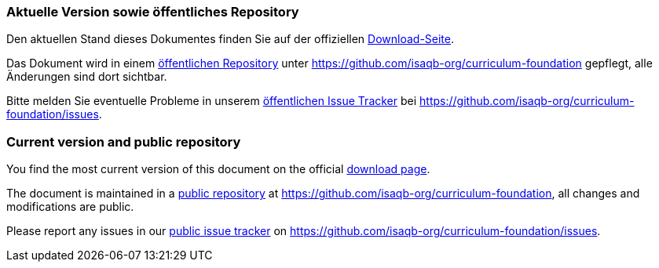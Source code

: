 
// tag::DE[]
=== Aktuelle Version sowie öffentliches Repository

Den aktuellen Stand dieses Dokumentes finden Sie auf der offiziellen https://isaqb-org.github.io/curriculum-foundation/[Download-Seite].

Das Dokument wird in einem https://github.com/isaqb-org/curriculum-foundation[öffentlichen Repository] unter https://github.com/isaqb-org/curriculum-foundation gepflegt, alle Änderungen sind dort sichtbar. 

Bitte melden Sie eventuelle Probleme in unserem https://github.com/isaqb-org/curriculum-foundation/issues[öffentlichen Issue Tracker] bei https://github.com/isaqb-org/curriculum-foundation/issues.





// end::DE[]

// tag::EN[]
=== Current version and public repository

You find the most current version of this document on the official https://isaqb-org.github.io/curriculum-foundation/[download page].

The document is maintained in a https://github.com/isaqb-org/curriculum-foundation[public repository] at https://github.com/isaqb-org/curriculum-foundation, all changes and modifications are public. 

Please report any issues in our https://github.com/isaqb-org/curriculum-foundation/issues[public issue tracker] on https://github.com/isaqb-org/curriculum-foundation/issues.

// end::EN[]

// tag::REMARK[]
// end::REMARK[]
